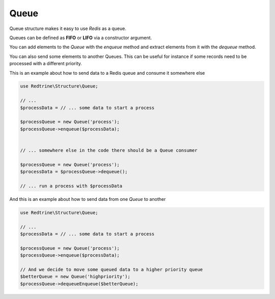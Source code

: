 Queue
=====

Queue structure makes it easy to use `Redis` as a queue.

Queues can be defined as **FIFO** or **LIFO** via a constructor argument.

You can add elements to the `Queue` with the `enqueue` method and extract elements
from it with the `dequeue` method.

You can also send some elements to another Queues. This can be useful for instance
if some records need to be processed with a different priority.

This is an example about how to send data to a Redis queue and consume it somewhere else

.. code-block:: php

    use Redtrine\Structure\Queue;

    // ...
    $processData = // ... some data to start a process

    $processQueue = new Queue('process');
    $processQueue->enqueue($processData);


    // ... somewhere else in the code there should be a Queue consumer

    $processQueue = new Queue('process');
    $processData = $processQueue->dequeue();

    // ... run a process with $processData

And this is an example about how to send data from one `Queue` to another

.. code-block:: php

    use Redtrine\Structure\Queue;

    // ...
    $processData = // ... some data to start a process

    $processQueue = new Queue('process');
    $processQueue->enqueue($processData);

    // And we decide to move some queued data to a higher priority queue
    $betterQueue = new Queue('highpriority');
    $processQueue->dequeueEnqueue($betterQueue);
